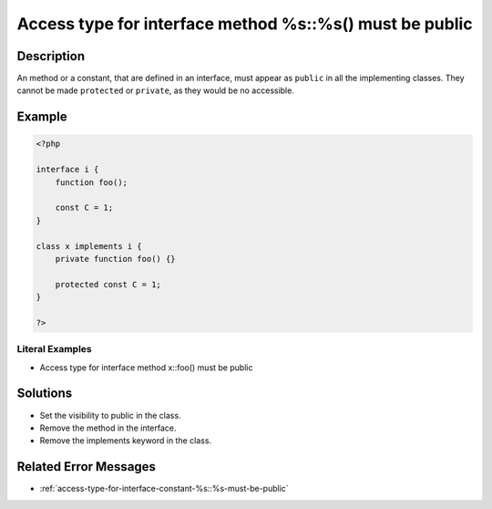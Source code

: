 .. _access-type-for-interface-method-%s::%s()-must-be-public:

Access type for interface method %s::%s() must be public
--------------------------------------------------------
 
	.. meta::
		:description:
			Access type for interface method %s::%s() must be public: An method or a constant, that are defined in an interface, must appear as ``public`` in all the implementing classes.

		:og:type: article
		:og:title: Access type for interface method %s::%s() must be public
		:og:description: An method or a constant, that are defined in an interface, must appear as ``public`` in all the implementing classes
		:og:url: https://php-errors.readthedocs.io/en/latest/messages/access-type-for-interface-method-%25s%3A%3A%25s%28%29-must-be-public.html

Description
___________
 
An method or a constant, that are defined in an interface, must appear as ``public`` in all the implementing classes. They cannot be made ``protected`` or ``private``, as they would be no accessible. 

Example
_______

.. code-block:: php

   <?php
   
   interface i {
       function foo();
       
       const C = 1;
   }
   
   class x implements i {
       private function foo() {}
   
       protected const C = 1;
   }
   
   ?>


Literal Examples
****************
+ Access type for interface method x::foo() must be public

Solutions
_________

+ Set the visibility to public in the class.
+ Remove the method in the interface.
+ Remove the implements keyword in the class.

Related Error Messages
______________________

+ :ref:`access-type-for-interface-constant-%s::%s-must-be-public`

